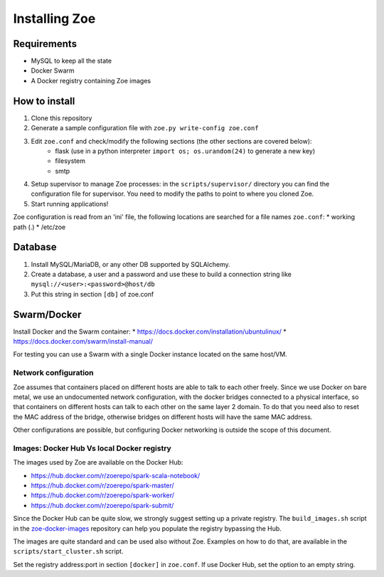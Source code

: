 Installing Zoe
==============

Requirements
------------

* MySQL to keep all the state
* Docker Swarm
* A Docker registry containing Zoe images

How to install
--------------

1. Clone this repository
2. Generate a sample configuration file with ``zoe.py write-config zoe.conf``
3. Edit ``zoe.conf`` and check/modify the following sections (the other sections are covered below):
    * flask (use in a python interpreter ``import os; os.urandom(24)`` to generate a new key)
    * filesystem
    * smtp
4. Setup supervisor to manage Zoe processes: in the ``scripts/supervisor/`` directory you can find the configuration file for
   supervisor. You need to modify the paths to point to where you cloned Zoe.
5. Start running applications!

Zoe configuration is read from an 'ini' file, the following locations are searched for a file names ``zoe.conf``:
* working path (.)
* /etc/zoe

Database
--------

1. Install MySQL/MariaDB, or any other DB supported by SQLAlchemy.
2. Create a database, a user and a password and use these to build a connection string like ``mysql://<user>:<password>@host/db``
3. Put this string in section ``[db]`` of zoe.conf

Swarm/Docker
------------

Install Docker and the Swarm container:
* https://docs.docker.com/installation/ubuntulinux/
* https://docs.docker.com/swarm/install-manual/

For testing you can use a Swarm with a single Docker instance located on the same host/VM.

Network configuration
^^^^^^^^^^^^^^^^^^^^^

Zoe assumes that containers placed on different hosts are able to talk to each other freely. Since we use Docker on bare metal, we
use an undocumented network configuration, with the docker bridges connected to a physical interface, so that
containers on different hosts can talk to each other on the same layer 2 domain.
To do that you need also to reset the MAC address of the bridge, otherwise bridges on different hosts will have the same MAC address.

Other configurations are possible, but configuring Docker networking is outside the scope of this document.

Images: Docker Hub Vs local Docker registry
^^^^^^^^^^^^^^^^^^^^^^^^^^^^^^^^^^^^^^^^^^^

The images used by Zoe are available on the Docker Hub:

* https://hub.docker.com/r/zoerepo/spark-scala-notebook/
* https://hub.docker.com/r/zoerepo/spark-master/
* https://hub.docker.com/r/zoerepo/spark-worker/
* https://hub.docker.com/r/zoerepo/spark-submit/

Since the Docker Hub can be quite slow, we strongly suggest setting up a private registry. The ``build_images.sh`` script in the
`zoe-docker-images <https://github.com/DistributedSystemsGroup/zoe-docker-images>`_ repository can help you populate the registry
bypassing the Hub.

The images are quite standard and can be used also without Zoe. Examples on how to do that, are available in the ``scripts/start_cluster.sh`` script.

Set the registry address:port in section ``[docker]`` in ``zoe.conf``. If use Docker Hub, set the option to an empty string.
